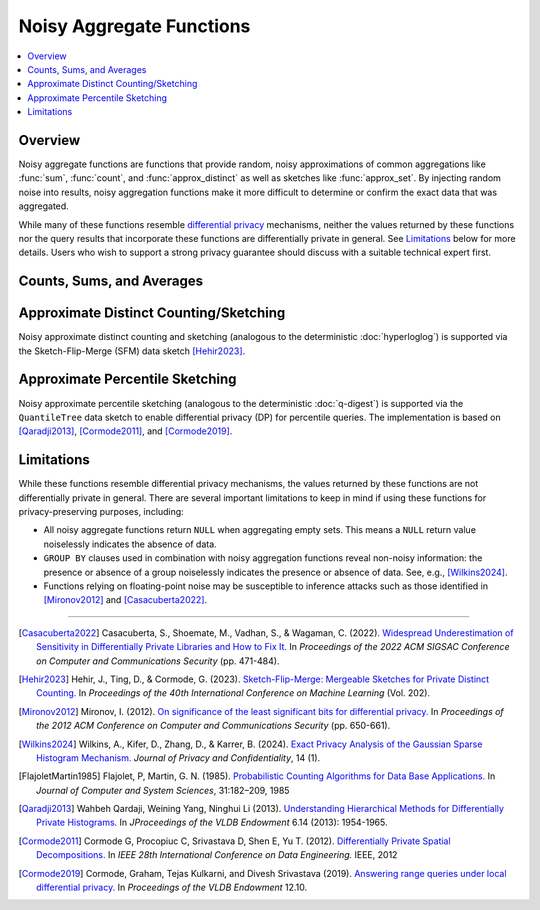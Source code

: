 =========================
Noisy Aggregate Functions
=========================

.. contents::
    :local:
    :backlinks: none
    :depth: 1

Overview
--------

Noisy aggregate functions are functions that provide random, noisy
approximations of common aggregations like :func:`sum`, :func:`count`, and
:func:`approx_distinct` as well as sketches like :func:`approx_set`. By
injecting random noise into results, noisy aggregation functions make it more
difficult to determine or confirm the exact data that was aggregated.

While many of these functions resemble
`differential privacy <https://en.wikipedia.org/wiki/Differential_privacy>`_
mechanisms, neither the values returned by these functions nor the query results
that incorporate these functions are differentially private in general.
See `Limitations`_ below for more details. Users who wish to support a strong
privacy guarantee should discuss with a suitable technical expert first.

Counts, Sums, and Averages
--------------------------

.. function:: noisy_count_gaussian(col, noise_scale[, random_seed]) -> bigint

    Counts the non-``NULL`` values in ``col`` and then adds a normally distributed
    random double value with 0 mean and standard deviation of ``noise_scale`` to the true count.
    The noisy count is post-processed to be non-negative and rounded to bigint.

    If provided, ``random_seed`` is used to seed the random number generator. Otherwise,
    noise is drawn from a secure random. ::

        SELECT noisy_count_gaussian(orderkey, 20.0) FROM tpch.tiny.lineitem; -- 60179 (1 row)
        SELECT noisy_count_gaussian(orderkey, 20.0) FROM tpch.tiny.lineitem WHERE false; -- NULL (1 row)

    .. note::

        Unlike :func:`count`, this function returns ``NULL`` when the (true) count of ``col`` is 0.

    Distinct counting can be performed using ``noisy_count_gaussian(DISTINCT col, ...)``, or with
    :func:`noisy_approx_distinct_sfm`. Generally speaking, :func:`noisy_count_gaussian`
    returns more accurate results but at a larger computational cost.

.. function:: noisy_count_if_gaussian(col, noise_scale[, random_seed]) -> bigint

    Counts the ``TRUE`` values in ``col`` and then adds a normally distributed random double
    value with 0 mean and standard deviation of ``noise_scale`` to the true count.
    The noisy count is post-processed to be non-negative and rounded to bigint.

    If provided, ``random_seed`` is used to seed the random number generator. Otherwise,
    noise is drawn from a secure random. ::

        SELECT noisy_count_if_gaussian(orderkey > 10000, 20.0) FROM tpch.tiny.lineitem; -- 50180 (1 row)
        SELECT noisy_count_if_gaussian(orderkey > 10000, 20.0) FROM tpch.tiny.lineitem WHERE false; -- NULL (1 row)

    .. note::

        Unlike :func:`count_if`, this function returns ``NULL`` when the (true) count is 0.

.. function:: noisy_sum_gaussian(col, noise_scale, lower, upper[, random_seed]) -> double

    Calculates the sum over the input values in ``col`` and then adds a normally distributed
    random double value with 0 mean and standard deviation of noise_scale. Each value is clipped to the range
    of [``lower``, ``upper``] before adding to the sum.

    If provided, ``random_seed`` is used to seed the random number generator. Otherwise,
    noise is drawn from a secure random.

.. function:: noisy_sum_gaussian(col, noise_scale[, random_seed]) -> double
    :noindex:

    Calculates the sum over the input values in ``col`` and then adds a normally
    distributed random double value with 0 mean and standard deviation of ``noise_scale``.

    If provided, ``random_seed`` is used to seed the random number generator. Otherwise,
    noise is drawn from a secure random.

.. function:: noisy_avg_gaussian(col, noise_scale, lower, upper[, random_seed]) -> double

    Calculates the average (arithmetic mean) of all the input values in ``col`` and then
    adds a normally distributed random double value with 0 mean and standard deviation of ``noise_scale``.
    Each value is clipped to the range of [``lower``, ``upper``] before averaging.

    If provided, ``random_seed`` is used to seed the random number generator. Otherwise,
    noise is drawn from a secure random.

.. function:: noisy_avg_gaussian(col, noise_scale[, random_seed]) -> double
    :noindex:

    Calculates the average (arithmetic mean) of all the input values in ``col`` and then adds
    a normally distributed random double value with 0 mean and standard deviation of ``noise_scale``.

    If provided, ``random_seed`` is used to seed the random number generator. Otherwise,
    noise is drawn from a secure random.


Approximate Distinct Counting/Sketching
---------------------------------------

Noisy approximate distinct counting and sketching (analogous to the deterministic :doc:`hyperloglog`)
is supported via the Sketch-Flip-Merge (SFM) data sketch [Hehir2023]_.

.. function:: noisy_approx_set_sfm(col, epsilon[, buckets[, precision]]) -> SfmSketch

    Returns an SFM sketch of the input values in ``col``. This is analogous to the
    :func:`approx_set` function, which returns a (deterministic) HyperLogLog sketch.

    - ``col`` supports many types, similar to ``HyperLogLog``.
    - ``epsilon`` (double) is a positive number that controls the level of noise in
      the sketch, as described in [Hehir2023]_. Smaller values of epsilon correspond
      to noisier sketches.
    - ``buckets`` (int) defaults to 4096.
    - ``precision`` (int) defaults to 24.


    .. note::

        Unlike :func:`approx_set`, this function returns ``NULL`` when ``col`` is empty.
        If this behavior is undesirable, use :func:`coalesce` with :func:`noisy_empty_approx_set_sfm`.

.. function:: noisy_approx_set_sfm_from_index_and_zeros(col_index, col_zeros, epsilon, buckets[, precision]) -> SfmSketch

    Returns an SFM sketch of the input values in ``col_index`` and ``col_zeros``.

    This is similar to :func:`noisy_approx_set_sfm` except that function calculates a ``Murmur3Hash128.hash64()`` of ``col``,
    and calculates the SFM PCSA bucket index and number of trailing zeros as described in
    [FlajoletMartin1985]_. In this function, the caller must explicitly calculate the hash bucket index
    and zeros themselves and pass them as arguments ``col_index`` and ``col_zeros``.

    - ``col_index`` (bigint) must be in the range ``0..buckets-1``.
    - ``col_zeros`` (bigint) must be in the range ``0..64``. If it exceeds ``precision``, it
      is cropped to ``precision-1``.
    - ``epsilon`` (double) is a positive number that controls the level of noise in
      the sketch, as described in [Hehir2023]_. Smaller values of epsilon correspond
      to noisier sketches.
    - ``buckets`` (int) is the number of buckets in the SFM PCSA sketch as described in [Hehir2023]_.
    - ``precision`` (int) defaults to 24.

    .. note::

        Like  :func:`noisy_approx_set_sfm`, this function returns ``NULL`` when ``col_index``
        or ``col_zeros`` is ``NULL``.
        If this behavior is undesirable, use :func:`coalesce` with :func:`noisy_empty_approx_set_sfm`.

.. function:: noisy_approx_distinct_sfm(col, epsilon[, buckets[, precision]]) -> bigint

    Equivalent to ``cardinality(noisy_approx_set_sfm(col, epsilon, buckets, precision))``,
    this returns the approximate cardinality (distinct count) of the column ``col``.
    This is analogous to the (deterministic) :func:`approx_distinct` function.

    .. note::

        Unlike :func:`approx_distinct`, this function returns ``NULL`` when ``col`` is empty.

.. function:: noisy_empty_approx_set_sfm(epsilon[, buckets[, precision]]) -> SfmSketch

    Returns an SFM sketch with no items in it. This is analogous to the :func:`empty_approx_set`
    function, which returns an empty (deterministic) HyperLogLog sketch.

    - ``epsilon`` (double) is a positive number that controls the level of noise in the sketch,
      as described in [Hehir2023]_. Smaller values of epsilon correspond to noisier sketches.
    - ``buckets`` (int) defaults to 4096.
    - ``precision`` (int) defaults to 24.

.. function:: cardinality(SfmSketch) -> bigint

    Returns the estimated cardinality (distinct count) of an ``SfmSketch`` object.

.. function:: merge(SfmSketch) -> SfmSketch

    An aggregator function that returns a merged ``SfmSketch`` of the set union of
    individual ``SfmSketch`` objects, similar to ``merge(HyperLogLog)``. ::

        SELECT year, cardinality(merge(sketch)) AS annual_distinct_count
        FROM monthly_sketches
        GROUP BY 1

.. function:: merge_sfm(ARRAY[SfmSketch, ...]) -> SfmSketch

    A scalar function that returns a merged ``SfmSketch`` of the set union of an array
    of ``SfmSketch`` objects, similar to :func:`merge_hll`. ::

        SELECT cardinality(merge_sfm(ARRAY[
            noisy_approx_set_sfm(col_1, 5.0),
            noisy_approx_set_sfm(col_2, 5.0),
            noisy_approx_set_sfm(col_3, 5.0)
        ])) AS distinct_count_over_3_cols
        FROM my_table


Approximate Percentile Sketching
---------------------------------------

Noisy approximate percentile sketching (analogous to the deterministic :doc:`q-digest`)
is supported via the ``QuantileTree`` data sketch to enable differential privacy (DP) for percentile queries.
The implementation is based on [Qaradji2013]_, [Cormode2011]_, and [Cormode2019]_.

.. function:: noisy_approx_percentile_qtree(x, percentage, epsilon, delta, lower, upper) -> double

    Returns noisy estimates of percentiles from a multiset of values in ``x`` using ``QuantileTree`` private sketches.
    The value of ``percentage`` must be between zero and one and must be constant for all input rows.
    This is analogous to the :func:`approx_percentile` function.
    Like all noisy aggregations, it does not achieve a true DP guarantee, as it returns NULL in the absence of data.
    Its DP-like privacy guarantee holds at the row-level under unbounded-neighbors (add/ remove) semantics.
    This corresponds to user-level privacy in the case when a user contributes at most one row.
    To achieve user-level privacy when users contribute more than one row, divide the privacy budget accordingly.

    - ``x`` (double).
    - ``epsilon`` (double) differential privacy parameter.
    - ``delta`` (double) differential privacy parameter.
    - ``lower`` (double) an estimate of the lower bound of values in ``x``. A better bound value often gives better percentile result.
    - ``upper`` (double) an estimate of the upper bound of values in ``x``. A better bound value often gives better percentile result.

.. function:: noisy_qtree_agg(x, epsilon, delta, lower, upper, binCount, branchingFactor, sketchDepth, sketchWidth) -> QuantileTree<double>

    Returns the ``QuantileTree`` which is composed of  all input values of ``x``
    with differential privacy parameters (``epsilon``, ``delta``) and estimates of the lower and upper bounds of values in ``x``.
    This is analogous to the :func:`qdigest_agg` function, which returns a ``qdigest`` sketch.

    - ``x`` (double).
    - ``epsilon`` (double) differential privacy parameter.
    - ``delta`` (double) differential privacy parameter.
    - ``lower`` (double) an estimate of the lower bound of values in ``x``. A better bound value often gives better percentile result.
    - ``upper`` (double) an estimate of the upper bound of values in ``x``. A better bound value often gives better percentile result.
    - ``binCount`` (integer) number of bins at the leaf level of the QuantileTree.
    - ``branchingFactor`` (integer) number of children each non-leaf node in the tree has.
    - ``sketchDepth`` (integer) number of rows in the sketch data structure.  More rows decreases the chance of bad estimate.
    - ``sketchWidth`` (integer) number of columns in the sketch data structure.  More columns reduces the error magnitude from hash collisions.

.. function:: noisy_qtree_agg(x, epsilon, delta, lower, upper, binCount, branchingFactor) -> QuantileTree<double>

    Returns the ``QuantileTree`` which is composed of  all input values of ``x``
    with differential privacy parameters (``epsilon``, ``delta``) and estimates of the lower and upper bounds of values in ``x``.
    Other parameters of ``QuantileTree`` take default values.
    This is analogous to the :func:`qdigest_agg` function, which returns a ``qdigest`` sketch.

    - ``x`` (double).
        - ``epsilon`` (double) differential privacy parameter.
        - ``delta`` (double) differential privacy parameter.
        - ``lower`` (double) an estimate of the lower bound of values in ``x``. A better bound value often gives better percentile result.
        - ``upper`` (double) an estimate of the upper bound of values in ``x``. A better bound value often gives better percentile result.
        - ``binCount`` (integer) number of bins at the leaf level of the QuantileTree.
        - ``branchingFactor`` (integer) number of children each non-leaf node in the tree has.

.. function:: noisy_qtree_agg(x, epsilon, delta, lower, upper, binCount) -> QuantileTree<double>

    Returns the ``QuantileTree`` which is composed of  all input values of ``x``
    with differential privacy parameters (``epsilon``, ``delta``) and estimates of the lower and upper bounds of values in ``x``.
    Other parameters of ``QuantileTree`` take default values.
    This is analogous to the :func:`qdigest_agg` function, which returns a ``qdigest`` sketch.

    - ``x`` (double).
    - ``epsilon`` (double) differential privacy parameter.
    - ``delta`` (double) differential privacy parameter.
    - ``lower`` (double) an estimate of the lower bound of values in ``x``. A better bound value often gives better percentile result.
    - ``upper`` (double) an estimate of the upper bound of values in ``x``. A better bound value often gives better percentile result.
    - ``binCount`` (integer) number of bins at the leaf level of the QuantileTree.

.. function:: noisy_qtree_agg(x, epsilon, delta, lower, upper) -> QuantileTree<double>

    Returns the ``QuantileTree`` which is composed of  all input values of ``x``
    with differential privacy parameters (``epsilon``, ``delta``) and estimates of the lower and upper bounds of values in ``x``.
    Other parameters of ``QuantileTree`` take default values.
    This is analogous to the :func:`qdigest_agg` function, which returns a ``qdigest`` sketch.

    - ``x`` (double).
    - ``epsilon`` (double) differential privacy parameter.
    - ``delta`` (double) differential privacy parameter.
    - ``lower`` (double) an estimate of the lower bound of values in ``x``. A better bound value often gives better percentile result.
    - ``upper`` (double) an estimate of the upper bound of values in ``x``. A better bound value often gives better percentile result.


.. function:: noisy_empty_qtree(epsilon, delta, lower, upper) -> QuantileTree<double>

    Creates an empty ``QuantileTree`` sketch object

    - ``epsilon`` (double) differential privacy parameter.
    - ``delta`` (double) differential privacy parameter.
    - ``lower`` (double) an estimate of the lower bound of values in ``x``. A better bound value often gives better percentile result.
    - ``upper`` (double) an estimate of the upper bound of values in ``x``. A better bound value often gives better percentile result.

.. function:: ensure_noise_qtree(QuantileTree, epsilon, delta) -> QuantileTree

    Adds noise to a ``QuantileTree`` sketch to ensure a given level of noise.
    - ``epsilon`` (double) differential privacy parameter.
    - ``delta`` (double) differential privacy parameter.

.. function:: merge(QuantileTree) -> QuantileTree

    Merges all input ``QuantileTree``\ s into a single ``QuantileTree``.

.. function:: cardinality(QuantileTree) -> bigint

    Returns the approximate number of items in a ``QuantileTree`` sketch.

.. function:: value_at_quantile(QuantileTree, percentage) -> double

    Returns the approximate percentile values from the ``QuantileTree`` digest given
    the number ``percentage`` between 0 and 1.

.. function:: values_at_quantiles(QuantileTree, percentages) -> ARRAY<double>

    Returns the approximate percentile values as an array given the input
    ``QuantileTree`` digest and array of values between 0 and 1 which
    represent the quantiles to return.



Limitations
-----------

While these functions resemble differential privacy mechanisms, the values returned
by these functions are not differentially private in general. There are several
important limitations to keep in mind if using these functions for
privacy-preserving purposes, including:

- All noisy aggregate functions return ``NULL`` when aggregating empty sets.
  This means a ``NULL`` return value noiselessly indicates the absence of data.
- ``GROUP BY`` clauses used in combination with noisy aggregation functions
  reveal non-noisy information: the presence or absence of a group noiselessly
  indicates the presence or absence of data. See, e.g., [Wilkins2024]_.
- Functions relying on floating-point noise may be susceptible to inference
  attacks such as those identified in [Mironov2012]_ and [Casacuberta2022]_.

---------------------------

.. [Casacuberta2022] Casacuberta, S., Shoemate, M., Vadhan, S., & Wagaman, C.
    (2022). `Widespread Underestimation of Sensitivity in Differentially Private
    Libraries and How to Fix It. <https://arxiv.org/pdf/2207.10635>`_ In *Proceedings
    of the 2022 ACM SIGSAC Conference on Computer and Communications Security* (pp. 471-484).

.. [Hehir2023] Hehir, J., Ting, D., & Cormode, G. (2023). `Sketch-Flip-Merge:
    Mergeable Sketches for Private Distinct Counting.
    <https://proceedings.mlr.press/v202/hehir23a/hehir23a.pdf>`_ In *Proceedings of
    the 40th International Conference on Machine Learning* (Vol. 202).

.. [Mironov2012] Mironov, I. (2012). `On significance of the least significant bits
    for differential privacy. <https://www.microsoft.com/en-us/research/wp-content/uploads/2012/10/lsbs.pdf>`_
    In *Proceedings of the 2012 ACM Conference on Computer and Communications Security* (pp. 650-661).

.. [Wilkins2024] Wilkins, A., Kifer, D., Zhang, D., & Karrer, B. (2024). `Exact
    Privacy Analysis of the Gaussian Sparse Histogram Mechanism.
    <https://journalprivacyconfidentiality.org/index.php/jpc/article/view/823/755>`_
    *Journal of Privacy and Confidentiality*, 14 (1).

.. [FlajoletMartin1985] Flajolet, P, Martin, G. N. (1985). `Probabilistic Counting Algorithms for Data Base Applications.
   <https://algo.inria.fr/flajolet/Publications/src/FlMa85.pdf>`_
   In *Journal of Computer and System Sciences*, 31:182–209, 1985 

.. [Qaradji2013] Wahbeh Qardaji, Weining Yang, Ninghui Li (2013). `Understanding Hierarchical Methods for Differentially Private Histograms.
   <https://www.vldb.org/pvldb/vol6/p1954-qardaji.pdf>`_
   In *JProceedings of the VLDB Endowment* 6.14 (2013): 1954-1965.

.. [Cormode2011] Cormode G, Procopiuc C, Srivastava D, Shen E, Yu T. (2012). `Differentially Private Spatial Decompositions.
   <https://arxiv.org/abs/1103.5170>`_
   In *IEEE 28th International Conference on Data Engineering.* IEEE, 2012

.. [Cormode2019] Cormode, Graham, Tejas Kulkarni, and Divesh Srivastava (2019). `Answering range queries under local differential privacy.
   <https://www.vldb.org/pvldb/vol12/p1126-cormode.pdf>`_
   In *Proceedings of the VLDB Endowment* 12.10.
